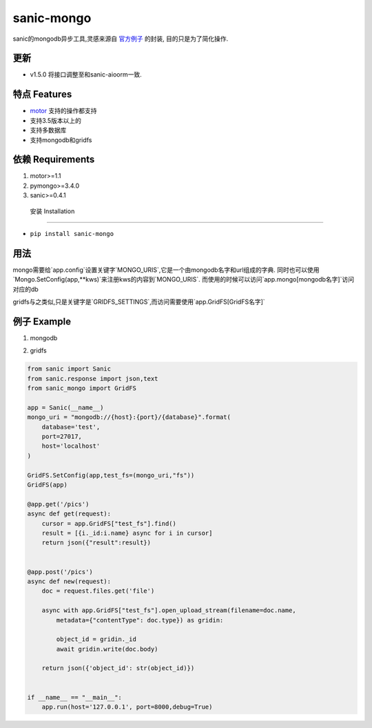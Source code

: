 sanic-mongo
====================

sanic的mongodb异步工具,灵感来源自 `官方例子 <https://github.com/channelcat/sanic/blob/master/examples/sanic_motor.py).是[motor](https://motor.readthedocs.io/en/stable/tutorial-asyncio.html>`_ 的封装,
目的只是为了简化操作.

更新
-----------------------

* v1.5.0 将接口调整至和sanic-aioorm一致.



特点 Features
-------------------------

* `motor <https://motor.readthedocs.io/en/stable/tutorial-asyncio.html>`_ 支持的操作都支持
* 支持3.5版本以上的
* 支持多数据库
* 支持mongodb和gridfs



依赖 Requirements
-----------------------------
1. motor>=1.1
2. pymongo>=3.4.0
3. sanic>=0.4.1


 安装 Installation
--------------------------

- ``pip install sanic-mongo``


用法
----------------------------

mongo需要给`app.config`设置关键字`MONGO_URIS`,它是一个由mongodb名字和url组成的字典.
同时也可以使用`Mongo.SetConfig(app,**kws)`来注册kws的内容到`MONGO_URIS`.
而使用的时候可以访问`app.mongo[mongodb名字]`访问对应的db

gridfs与之类似,只是关键字是`GRIDFS_SETTINGS`,而访问需要使用`app.GridFS[GridFS名字]`


例子 Example
-----------------------------------

1. mongodb

.. code:: python
    from sanic import Sanic
    from sanic.response import json
    from sanic_mongo import Mongo

    app = Sanic(__name__)
    mongo_uri = "mongodb://{host}:{port}/{database}".format(
        database='test',
        port=27017,
        host='localhost'
    )

    Mongo.SetConfig(app,test=mongo_uri)
    Mongo(app)

    @app.get('/objects')
    async def get(request):
        docs = await app.mongo['test'].test_col.find().to_list(length=100)
        for doc in docs:
            doc['id'] = str(doc['_id'])
            del doc['_id']
        return json(docs)


    @app.post('/objects')
    async def new(request):
        doc = request.json
        print(type(app.mongo['test']))
        object_id = await app.mongo['test']["test_col"].save(doc)
        return json({'object_id': str(object_id)})


    if __name__ == "__main__":
        app.run(host='127.0.0.1', port=8000,debug=True)




2. gridfs

.. code:: python

    from sanic import Sanic
    from sanic.response import json,text
    from sanic_mongo import GridFS

    app = Sanic(__name__)
    mongo_uri = "mongodb://{host}:{port}/{database}".format(
        database='test',
        port=27017,
        host='localhost'
    )

    GridFS.SetConfig(app,test_fs=(mongo_uri,"fs"))
    GridFS(app)

    @app.get('/pics')
    async def get(request):
        cursor = app.GridFS["test_fs"].find()
        result = [{i._id:i.name} async for i in cursor]
        return json({"result":result})


    @app.post('/pics')
    async def new(request):
        doc = request.files.get('file')

        async with app.GridFS["test_fs"].open_upload_stream(filename=doc.name,
            metadata={"contentType": doc.type}) as gridin:

            object_id = gridin._id
            await gridin.write(doc.body)

        return json({'object_id': str(object_id)})


    if __name__ == "__main__":
        app.run(host='127.0.0.1', port=8000,debug=True)
    
